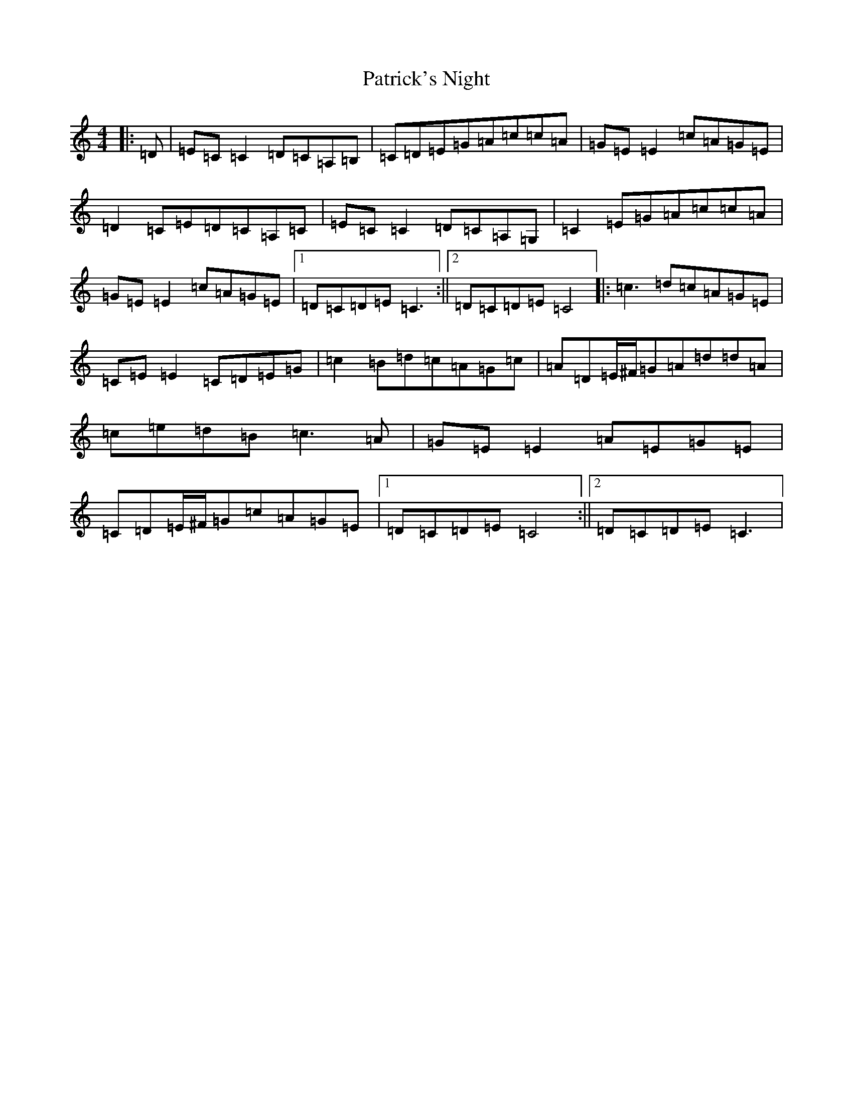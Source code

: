 X: 16742
T: Patrick's Night
S: https://thesession.org/tunes/9016#setting19835
Z: G Major
R: reel
M:4/4
L:1/8
K: C Major
|:=D|=E=C=C2=D=C=A,=B,|=C=D=E=G=A=c=c=A|=G=E=E2=c=A=G=E|=D2=C=E=D=C=A,=C|=E=C=C2=D=C=A,=G,|=C2=E=G=A=c=c=A|=G=E=E2=c=A=G=E|1=D=C=D=E=C3:||2=D=C=D=E=C4|:=c3=d=c=A=G=E|=C=E=E2=C=D=E=G|=c2=B=d=c=A=G=c|=A=D=E/2^F/2=G=A=d=d=A|=c=e=d=B=c3=A|=G=E=E2=A=E=G=E|=C=D=E/2^F/2=G=c=A=G=E|1=D=C=D=E=C4:||2=D=C=D=E=C3|